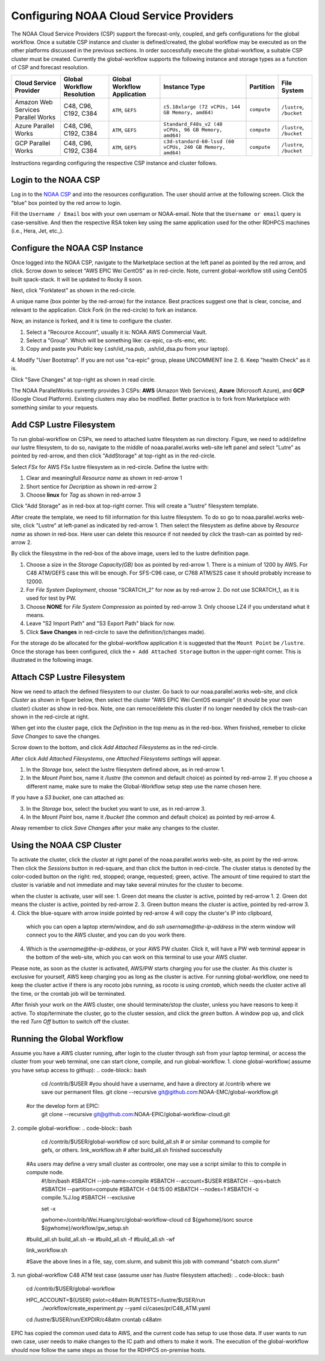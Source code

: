 .. role:: red-text

########################################
Configuring NOAA Cloud Service Providers
########################################

The NOAA Cloud Service Providers (CSP) support the forecast-only,
coupled, and gefs
configurations for the global workflow. Once a suitable CSP instance
and cluster is defined/created, the global workflow may be executed as
on the other platforms discussed in the previous sections. In order
successfully execute the global-workflow, a suitable CSP cluster must
be created. Currently the global-workflow supports the following
instance and storage types as a function of CSP and forecast
resolution.

.. list-table::
   :widths: auto
   :header-rows: 1
   :align: center

   * - **Cloud Service Provider**
     - **Global Workflow Resolution**
     - **Global Workflow Application**
     - **Instance Type**
     - **Partition**
     - **File System**
   * - Amazon Web Services Parallel Works
     - C48, C96, C192, C384
     - ``ATM``, ``GEFS``
     - ``c5.18xlarge (72 vCPUs, 144 GB Memory, amd64)``
     - ``compute``
     - ``/lustre``, ``/bucket``
   * - Azure Parallel Works
     - C48, C96, C192, C384
     - ``ATM``, ``GEFS``
     - ``Standard_F48s_v2 (48 vCPUs, 96 GB Memory, amd64)``
     - ``compute``
     - ``/lustre``, ``/bucket``
   * - GCP Parallel Works
     - C48, C96, C192, C384
     - ``ATM``, ``GEFS``
     - ``c3d-standard-60-lssd (60 vCPUs, 240 GB Memory, amd64)``
     - ``compute``
     - ``/lustre``, ``/bucket``

Instructions regarding configuring the respective CSP instance and
cluster follows.

*********************
Login to the NOAA CSP
*********************

Log in to the `NOAA CSP <http://noaa.parallel.works/login>`_ and into
the resources configuration. The user should arrive at the following
screen. Click the "blue" box pointed by the red arrow to login.

.. image:: _static/noaacsp_login_1.png

Fill the ``Username / Email`` box with your own usernam or NOAA-email.
Note that the ``Username or email`` query is case-sensitive.
And then the respective RSA token key using the same application used
for the other RDHPCS machines (i.e., Hera, Jet, etc.,).

.. image:: _static/noaacsp_login_2.png

*******************************
Configure the NOAA CSP Instance
*******************************

Once logged into the NOAA CSP, navigate to the :red-text:`Marketplace` section
at the left panel as pointed by the red arrow, and click.
Scrow down to selecet "AWS EPIC Wei CentOS" as in red-circle.
Note, current global-workflow still using CentOS built spack-stack.
It will be updated to Rocky 8 soon.

.. image:: _static/noaacsp_instance_1.png
   
Next, click "Forklatest" as shown in the red-circle.

.. image:: _static/noaacsp_instance_2.png
   
A unique name (box pointer by the red-arrow) for the instance.
Best practices suggest one that is clear, concise, and relevant to the application.
Click :red-text:`Fork` (in the red-circle) to fork an instance.

.. image:: _static/noaacsp_instance_3.png

Now, an instance is forked, and it is time to configure the cluster.

1. Select a "Recource Account", usually it is: NOAA AWS Commercial Vault.
2. Select a "Group". Which will be something like: ca-epic, ca-sfs-emc, etc.
3. Copy and paste you Public key (.ssh/id_rsa.pub, .ssh/id_dsa.pu from your laptop).
4. Modify "User Bootstrap". If you are not use "ca-epic" group, please UNCOMMENT line 2.
6. Keep "health Check" as it is.

Click "Save Changes" at top-right as shown in read circle.

.. image:: _static/noaacsp_instance_4.png

The NOAA ParallelWorks currently provides 3 CSPs:
**AWS** (Amazon Web Services), **Azure** (Microsoft Azure),
and **GCP** (Google Cloud Platform).
Existing clusters may also be modified.
Better practice is to fork from Marketplace with something similar to your requests.

******************************
Add CSP Lustre Filesystem
******************************

To run global-workflow on CSPs, we need to attached lustre filesystem as run directory.
Figure, we need to add/define our lustre filesystem, to do so,
navigate to the middle of noaa.parallel.works web-site left panel and select "Lutre" 
as pointed by red-arrow, and then click "AddStorage" at top-right as in the red-circle.

.. image:: _static/noaacsp_lustre_1.png

Select `FSx` for AWS FSx lustre filesystem as in red-circle.
Define the lustre with:

1. Clear and meaningfull `Resource name` as shown in red-arrow 1
2. Short sentice for `Decription` as shown in red-arrow 2
3. Choose **linux** for `Tag` as shown in red-arrow 3

Click "Add Storage" as in red-box at top-right corner.
This will create a "lustre" filesystem template.

.. image:: _static/noaacsp_luster_2.png
	   
After create the template, we need to fill information for this lustre filesystem.
To do so go to noaa.parallel.works web-site, click "Lustre" at left-panel as
indicated by red-arrow 1. Then select the filesystem as define above by `Resource name`
as shown in red-box. Here user can delete this resource if not needed by
click the trash-can as pointed by red-arrow 2.

.. image:: _static/noaacsp_luster_3.png

By click the filesystme in the red-box of the above image,
users led to the lustre definition page.

1. Choose a size in the `Storage Capacity(GB)` box as pointed by red-arrow 1.
   There is a minium of 1200 by AWS. For C48 ATM/GEFS case this will be enough.
   For SFS-C96 case, or C768 ATM/S2S case it should probably increase to 12000.
2. For `File System Deployment`, choose "SCRATCH_2" for now as by red-arrow 2.
   Do not use SCRATCH_1, as it is used for test by PW.
3. Choose **NONE** for `File System Compression` as pointed by red-arrow 3.
   Only choose LZ4 if you understand what it means.
4. Leave "S2 Import Path" and "S3 Export Path" black for now.
5. Click **Save Changes** in red-circle to save the definition/(changes made).

.. image:: _static/noaacsp_luster_4.png

For the storage do be allocated for the global-workflow application it
is suggested that the ``Mount Point`` be ``/lustre``. Once the storage
has been configured, click the ``+ Add Attached Storage`` button in
the upper-right corner. This is illustrated in the following image.

.. image:: _static/noaacsp_luster_5.png

******************************
Attach CSP Lustre Filesystem
******************************

Now we need to attach the defined filesystem to our cluster.
Go back to our noaa.parallel.works web-site, and click `Cluster`
as shown in figuer below, then select the cluster "AWS EPIC Wei CentOS example"
(it should be your own cluster) cluster as show in red-box.
Note, one can remoce/delete this cluster if no longer needed by
click the trash-can shown in the red-circle at right.

.. image:: _static/noaacsp_filesystem_1.png

When get into the cluster page, click the `Definition` in the top menu as
in the red-box. When finished, remeber to clicke `Save Changes` to save
the changes.

.. image:: _static/noaacsp_filesystem_2.png

Scrow down to the bottom, and click `Add Attached Filesystems` as in the red-circle.

.. image:: _static/noaacsp_filesystem_3.png

After click `Add Attached Filesystems`, one `Attached Filesystems settings` will appear.

1. In the `Storage` box, select the lustre filesystem defined above, as in red-arrow 1.
2. In the `Mount Point` box, name it `/lustre` (the common and default choice) as pointed by red-arrow 2.
   If you choose a different name, make sure to make the Global-Workflow setup step
   use the name chosen here.

If you have a `S3 bucket`, one can attached as:

3. In the `Storage` box, select the bucket you want to use, as in red-arrow 3.
4. In the `Mount Point` box, name it `/bucket` (the common and default choice) as pointed by red-arrow 4.

.. image:: _static/noaacsp_filesystem_4.png

Alway remember to click `Save Changes` after your make any changes to the cluster.

**************************
Using the NOAA CSP Cluster
**************************

To activate the cluster, click the `cluster` at right panel of the noaa.parallel.works web-site,
as point by the red-arrow. Then click the `Sessions` button in red-square, and than click the
button in red-circle. The cluster status is denoted by the color-coded button
on the right: red, stopped; orange, requested; green, active. The amount of time required to start
the cluster is variable and not immediate and may take several minutes for the cluster to become.

.. image:: _static/noaacsp_using_1.png

when the cluster is activate, user will see:
1. Green dot means the cluster is active, pointed by red-arrow 1.
2. Green dot means the cluster is active, pointed by red-arrow 2.
3. Green button means the cluster is active, pointed by red-arrow 3.
4. Click the blue-square with arrow inside pointed by red-arrow 4 will copy the cluster's IP into clipboard,
   which you can open a laptop xterm/window, and do `ssh username@the-ip-address` in the xterm window will connect you
   to the AWS cluster, and you can do you work there.
4. Which is the `username@the-ip-address`, or your AWS PW cluster. Click it, will have a PW web terminal appear in the
   bottom of the web-site, which you can work on this terminal to use your AWS cluster.
Please note, as soon as the cluster is activated, AWS/PW starts charging you for use the cluster.
As this cluster is exclusive for yourself, AWS keep charging you as long as the cluster is active.
For running global-workflow, one need to keep the cluster active if there is any rocoto jobs running,
as rocoto is using `crontab`, which needs the cluster active all the time, or the crontab job will be terminated.

.. image:: _static/noaacsp_using_2.png

After finish your work on the AWS cluster, one should terminate/stop the cluster, unless you have reasons to keep it active.
To stop/terminate the cluster, go to the cluster session, and click the `green` button. A window pop up, and click the
red `Turn Off` button to switch off the cluster. 

.. image:: _static/noaacsp_using_3.png

***************************
Running the Global Workflow
***************************

Assume you have a AWS cluster running, after login to the cluster through `ssh` from your laptop terminal,
or access the cluster from your web terminal, one can start clone, compile, and run global-workflow.
1. clone global-workflow( assume you have setup access to githup):
.. code-block:: bash
   cd /contrib/$USER   #you should have a username, and have a directory at /contrib where we save our permanent files.
   git clone --recursive git@github.com:NOAA-EMC/global-workflow.git
  #or the develop form at EPIC:
   git clone --recursive git@github.com:NOAA-EPIC/global-workflow-cloud.git
2. compile global-workflow:
.. code-block:: bash
   cd /contrib/$USER/global-workflow
   cd sorc
   build_all.sh   # or similar command to compile for gefs, or others.
   link_workflow.sh  # after build_all.sh finished successfully

  #As users may define a very small cluster as controoler, one may use a script similar to this to compile in compute node.
   #!/bin/bash
   #SBATCH --job-name=compile
   #SBATCH --account=$USER
   #SBATCH --qos=batch
   #SBATCH --partition=compute
   #SBATCH -t 04:15:00
   #SBATCH --nodes=1
   #SBATCH -o compile.%J.log
   #SBATCH --exclusive

   set -x

   gwhome=/contrib/Wei.Huang/src/global-workflow-cloud
   cd ${gwhome}/sorc
   source ${gwhome}/workflow/gw_setup.sh

  #build_all.sh
  build_all.sh -w
  #build_all.sh -f
  #build_all.sh -wf

  link_workflow.sh

  #Save the above lines in a file, say, com.slurm, and submit this job with command "sbatch com.slurm"

3. run global-workflow C48 ATM test case (assume user has /lustre filesystem attached):
.. code-block:: bash
   cd /contrib/$USER/global-workflow
   
   HPC_ACCOUNT=${USER} pslot=c48atm RUNTESTS=/lustre/$USER/run \
        ./workflow/create_experiment.py \
        --yaml ci/cases/pr/C48_ATM.yaml

   cd /lustre/$USER/run/EXPDIR/c48atm
   crontab c48atm

EPIC has copied the common used data to AWS, and the current code has setup to use those data.
If user wants to run own case, user needs to make changes to the IC path and others to make it work.
The execution of the global-workflow should now follow the same steps
as those for the RDHPCS on-premise hosts.


